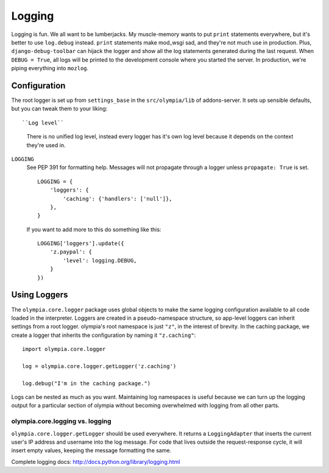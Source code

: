 .. _logging:

=======
Logging
=======

Logging is fun.  We all want to be lumberjacks.  My muscle-memory wants to put
``print`` statements everywhere, but it's better to use ``log.debug`` instead.
``print`` statements make mod_wsgi sad, and they're not much use in production.
Plus, ``django-debug-toolbar`` can hijack the logger and show all the log
statements generated during the last request.  When ``DEBUG = True``, all logs
will be printed to the development console where you started the server.  In
production, we're piping everything into ``mozlog``.


Configuration
-------------

The root logger is set up from ``settings_base`` in the ``src/olympia/lib``
of addons-server. It sets up sensible defaults, but you can tweak them to your liking::

``Log level``
    There is no unified log level, instead every logger has it's own log level
    because it depends on the context they're used in.

``LOGGING``
    See PEP 391 for formatting help. Messages will not propagate through a
    logger unless ``propagate: True`` is set.

    ::

        LOGGING = {
            'loggers': {
                'caching': {'handlers': ['null']},
            },
        }

    If you want to add more to this do something like this::

        LOGGING['loggers'].update({
            'z.paypal': {
                'level': logging.DEBUG,
            }
        })


Using Loggers
-------------

The ``olympia.core.logger`` package uses global objects to make the same
logging configuration available to all code loaded in the interpreter.  Loggers
are created in a pseudo-namespace structure, so app-level loggers can inherit
settings from a root logger.  olympia's root namespace is just ``"z"``, in the
interest of brevity.  In the caching package, we create a logger that inherits
the configuration by naming it ``"z.caching"``::

    import olympia.core.logger

    log = olympia.core.logger.getLogger('z.caching')

    log.debug("I'm in the caching package.")

Logs can be nested as much as you want.  Maintaining log namespaces is useful
because we can turn up the logging output for a particular section of olympia
without becoming overwhelmed with logging from all other parts.


olympia.core.logging vs. logging
~~~~~~~~~~~~~~~~~~~~~~~~~~~~~~~~

``olympia.core.logger.getLogger`` should be used everywhere.  It returns a
``LoggingAdapter`` that inserts the current user's IP address and username into
the log message. For code that lives outside the request-response cycle, it
will insert empty values, keeping the message formatting the same.

Complete logging docs: http://docs.python.org/library/logging.html
